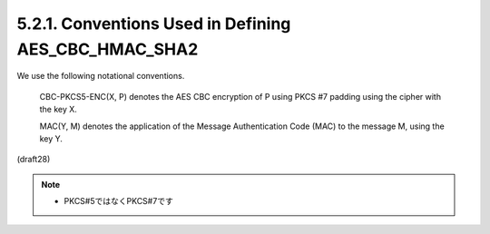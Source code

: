 5.2.1. Conventions Used in Defining AES_CBC_HMAC_SHA2
^^^^^^^^^^^^^^^^^^^^^^^^^^^^^^^^^^^^^^^^^^^^^^^^^^^^^^^^^^^^^^^^^^^^^

We use the following notational conventions.

      CBC-PKCS5-ENC(X, P) denotes the AES CBC encryption of P using PKCS
      #7 padding using the cipher with the key X.

      MAC(Y, M) denotes the application of the Message Authentication
      Code (MAC) to the message M, using the key Y.


(draft28)

.. note::
    - PKCS#5ではなくPKCS#7です

